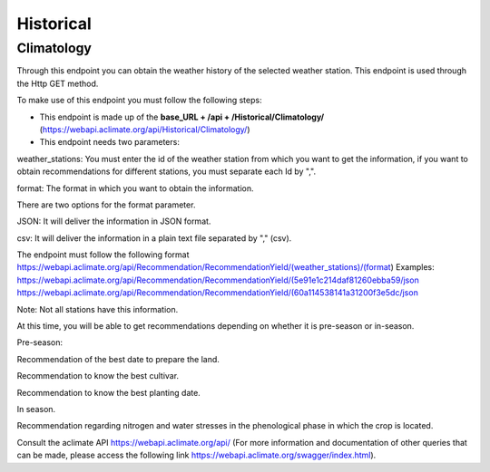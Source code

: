 Historical
##########



Climatology
===========


Through this endpoint you can obtain the weather history of the selected weather station. This endpoint is used through the Http GET method.

To make use of this endpoint you must follow the following steps:

* This endpoint is made up of the **base_URL + /api + /Historical/Climatology/** (https://webapi.aclimate.org/api/Historical/Climatology/)
* This endpoint needs two parameters: 





 

weather_stations: You must enter the id of the weather station from which you want to get the information, if you want to obtain recommendations for different stations, you must separate each Id by ",". 

format: The format in which you want to obtain the information. 

 

There are two options for the format parameter. 

 

JSON: It will deliver the information in JSON format. 

 

csv: It will deliver the information in a plain text file separated by "," (csv). 

 

The endpoint must follow the following format https://webapi.aclimate.org/api/Recommendation/RecommendationYield/(weather_stations)/(format)  
Examples: https://webapi.aclimate.org/api/Recommendation/RecommendationYield/(5e91e1c214daf81260ebba59/json 
https://webapi.aclimate.org/api/Recommendation/RecommendationYield/(60a114538141a31200f3e5dc/json 

Note: Not all stations have this information. 

 

 

 

 

 

At this time, you will be able to get recommendations depending on whether it is pre-season or in-season. 

 

Pre-season: 

 

Recommendation of the best date to prepare the land. 

Recommendation to know the best cultivar. 

Recommendation to know the best planting date. 

 

In season. 

 

Recommendation regarding nitrogen and water stresses in the phenological phase in which the crop is located. 

 

 

Consult the aclimate API https://webapi.aclimate.org/api/ (For more information and documentation of other queries that can be made, please access the following link https://webapi.aclimate.org/swagger/index.html). 